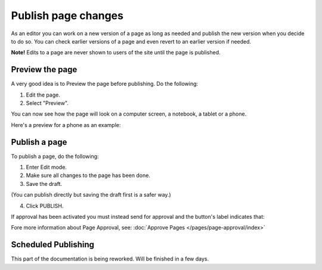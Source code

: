 Publish page changes
===========================================

As an editor you can work on a new version of a page as long as needed and publish the new version when you decide to do so. You can check earlier versions of a page and even revert to an earlier version if needed.

**Note!** Edits to a page are never shown to users of the site until the page is published.

Preview the page
*****************
A very good idea is to Preview the page before publishing. Do the following:

1. Edit the page.
2. Select "Preview".

.. image:: preview-page-new.png

You can now see how the page will look on a computer screen, a notebook, a tablet or a phone.

.. image:: preview-all-new.png

Here's a preview for a phone as an example:

.. image:: preview-phone-new.png

Publish a page
***************
To publish a page, do the following:

1. Enter Edit mode.
2. Make sure all changes to the page has been done.
3. Save the draft.

.. image:: save-draft-new.png

(You can publish directly but saving the draft first is a safer way.)

4. Click PUBLISH.

.. image:: click-publish-new2.png

If approval has been activated you must instead send for approval and the button's label indicates that:

.. image:: send-for-approval-button-new.png

Fore more information about Page Approval, see: :doc:`Approve Pages </pages/page-approval/index>`

Scheduled Publishing
*********************
This part of the documentation is being reworked. Will be finished in a few days.
